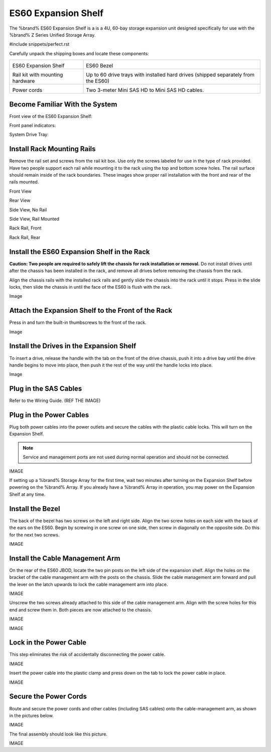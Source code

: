 .. index:: ES60 Expansion Shelf

.. _ES60 Expansion Shelf:

ES60 Expansion Shelf
--------------------

The %brand% ES60 Expansion Shelf is a is a 4U, 60-bay storage
expansion unit designed specifically for use with the %brand% Z Series
Unified Storage Array.


#include snippets/perfect.rst


.. index:: ES60 Expansion Shelf Contents

Carefully unpack the shipping boxes and locate these components:


.. tabularcolumns:: |>{\RaggedRight}p{\dimexpr 0.5\linewidth-2\tabcolsep}
                    |>{\RaggedRight}p{\dimexpr 0.5\linewidth-2\tabcolsep}|

.. table::
   :class: longtable

   +--------------------------------------------+---------------------------------------------+
   | .. image:: images/tn_es60bare.png          | .. image:: images/tn_es60bezel.png          |
   |                                            |                                             |
   | ES60 Expansion Shelf                       | ES60 Bezel                                  |
   +--------------------------------------------+---------------------------------------------+
   | .. image:: images/tn_es60rails.png         | .. image:: images/tn_es60drivetray.png      |
   |                                            |                                             |
   | Rail kit with mounting hardware            | Up to 60 drive trays with installed hard    |
   |                                            | drives (shipped separately from the ES60)   |
   +--------------------------------------------+---------------------------------------------+
   | .. image:: images/tn_es60powercords.png    | .. image:: images/tn_es12_sascables.png     |
   | Power cords                                |                                             |
   |                                            | Two 3-meter Mini SAS HD to Mini SAS HD      |
   |                                            | cables.                                     |
   +--------------------------------------------+---------------------------------------------+


.. index:: Become Familiar with the System

.. _ES60 Become Familiar with the System:

Become Familiar With the System
~~~~~~~~~~~~~~~~~~~~~~~~~~~~~~~

.. index:: ES60 Front View

.. _ES60 Front View:

Front view of the ES60 Expansion Shelf:

.. image:: images/tn_es60.png


Front panel indicators:

.. image:: images/tn_es60indicators.png



System Drive Tray:


.. note: Do not install the drives until the chassis has been
   installed in the rack.


.. index:: Install Rack Mounting Rails

.. _ES60 Install Rack Mounting Rails:

Install Rack Mounting Rails
~~~~~~~~~~~~~~~~~~~~~~~~~~~

Remove the rail set and screws from the rail kit box. Use only the
screws labeled for use in the type of rack provided. Have two people
support each rail while mounting it to the rack using the top and
bottom screw holes. The rail surface should remain inside of the rack
boundaries. These images show proper rail installation with the front
and rear of the rails mounted.


Front View


Rear View


Side View, No Rail


Side View, Rail Mounted


Rack Rail, Front


Rack Rail, Rear


.. _ES60 Install the ES60 Expansion Shelf in the Rack:

Install the ES60 Expansion Shelf in the Rack
~~~~~~~~~~~~~~~~~~~~~~~~~~~~~~~~~~~~~~~~~~~~

**Caution: Two people are required to safely lift the chassis for rack
installation or removal.** Do not install drives until after the
chassis has been installed in the rack, and remove all drives before
removing the chassis from the rack.

Align the chassis rails with the installed rack rails and gently slide
the chassis into the rack until it stops. Press in the slide locks,
then slide the chassis in until the face of the ES60 is flush with the
rack.


Image


.. _ES60 Attach the Expansion Shelf to the Front the Rack:

Attach the Expansion Shelf to the Front of the Rack
~~~~~~~~~~~~~~~~~~~~~~~~~~~~~~~~~~~~~~~~~~~~~~~~~~~

Press in and turn the built-in thumbscrews to the front of the rack.


Image


.. _ES60 Install the Drives in the Expansion Shelf:

Install the Drives in the Expansion Shelf
~~~~~~~~~~~~~~~~~~~~~~~~~~~~~~~~~~~~~~~~~

To insert a drive, release the handle with the tab on the front of the
drive chassis, push it into a drive bay until the drive handle begins
to move into place, then push it the rest of the way until the handle
locks into place.


Image


.. note: Drives are not numbered and can be installed in any
   available bay.


.. _ES60 Plug in the SAS Cables:

Plug in the SAS Cables
~~~~~~~~~~~~~~~~~~~~~~

Refer to the Wiring Guide. (REF THE IMAGE)


.. _ES60 Plug in the Power Cables:

Plug in the Power Cables
~~~~~~~~~~~~~~~~~~~~~~~~

Plug both power cables into the power outlets and secure the cables
with the plastic cable locks. This will turn on the Expansion Shelf.


.. note::  Service and management ports are not used during normal
   operation and should not be connected.


IMAGE

If setting up a %brand% Storage Array for the first time, wait
two minutes after turning on the Expansion Shelf before
powering on the %brand% Array. If you already have a
%brand% Array in operation, you may power on the Expansion
Shelf at any time.


.. _ES60 Install the Bezel:

Install the Bezel
~~~~~~~~~~~~~~~~~

The back of the bezel has two screws on the left and right side. Align
the two screw holes on each side with the back of the ears on the
ES60. Begin by screwing in one screw on one side, then screw in
diagonally on the opposite side. Do this for the next two screws.

IMAGE


.. _ES60 Install the Cable Management Arm:

Install the Cable Management Arm
~~~~~~~~~~~~~~~~~~~~~~~~~~~~~~~~

On the rear of the ES60 JBOD, locate the two pin posts on the left
side of the expansion shelf. Align the holes on the bracket of the
cable management arm with the posts on the chassis. Slide the cable
management arm forward and pull the lever on the latch upwards to lock
the cable management arm into place.

IMAGE


Unscrew the two screws already attached to this side of the cable
management arm. Align with the screw holes for this end and screw them
in. Both pieces are now attached to the chassis.

IMAGE


.. _note: The tabs can be unlocked from above or below. Both tabs
   can be unlocked if needed.


IMAGE


.. _ES60 Lock in the Power Cable:

Lock in the Power Cable
~~~~~~~~~~~~~~~~~~~~~~~

This step eliminates the risk of accidentally disconnecting the power
cable.


IMAGE


Insert the power cable into the plastic clamp and press down on the
tab to lock the power cable in place.


IMAGE


.. _ES60 Secure the Power Cords:

Secure the Power Cords
~~~~~~~~~~~~~~~~~~~~~~

Route and secure the power cords and other cables (including SAS
cables) onto the cable-management arm, as shown in the pictures below.


IMAGE


The final assembly should look like this picture.


IMAGE
